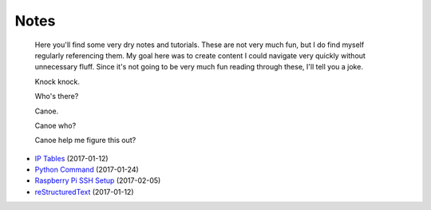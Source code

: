 
Notes
=====

    Here you'll find some very dry notes and tutorials. These are not very much fun, but I do find myself regularly referencing them. My goal here was to create content I could navigate very quickly without unnecessary fluff. Since it's not going to be very much fun reading through these, I'll tell you a joke.

    Knock knock.

    Who's there?

    Canoe.

    Canoe who?

    Canoe help me figure this out?

- `IP Tables </pages/iptables/iptables.html>`_ (2017-01-12)
- `Python Command </pages/python-command/python-command.html>`_ (2017-01-24)
- `Raspberry Pi SSH Setup </pages/raspi/initial-setup.html>`_ (2017-02-05)
- `reStructuredText </pages/rst/restructuredtext.html>`_ (2017-01-12)


